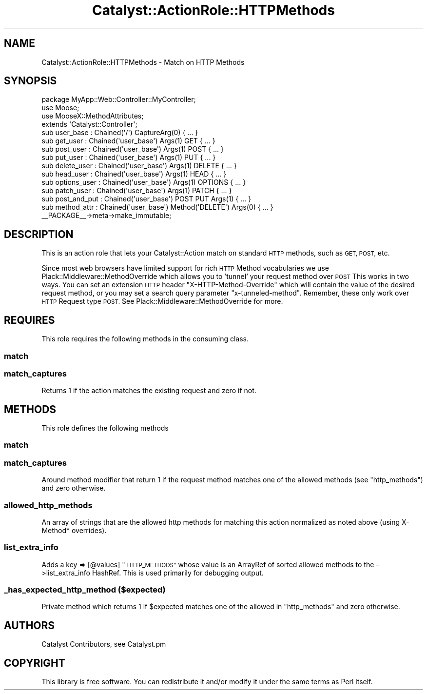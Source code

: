 .\" Automatically generated by Pod::Man 4.09 (Pod::Simple 3.35)
.\"
.\" Standard preamble:
.\" ========================================================================
.de Sp \" Vertical space (when we can't use .PP)
.if t .sp .5v
.if n .sp
..
.de Vb \" Begin verbatim text
.ft CW
.nf
.ne \\$1
..
.de Ve \" End verbatim text
.ft R
.fi
..
.\" Set up some character translations and predefined strings.  \*(-- will
.\" give an unbreakable dash, \*(PI will give pi, \*(L" will give a left
.\" double quote, and \*(R" will give a right double quote.  \*(C+ will
.\" give a nicer C++.  Capital omega is used to do unbreakable dashes and
.\" therefore won't be available.  \*(C` and \*(C' expand to `' in nroff,
.\" nothing in troff, for use with C<>.
.tr \(*W-
.ds C+ C\v'-.1v'\h'-1p'\s-2+\h'-1p'+\s0\v'.1v'\h'-1p'
.ie n \{\
.    ds -- \(*W-
.    ds PI pi
.    if (\n(.H=4u)&(1m=24u) .ds -- \(*W\h'-12u'\(*W\h'-12u'-\" diablo 10 pitch
.    if (\n(.H=4u)&(1m=20u) .ds -- \(*W\h'-12u'\(*W\h'-8u'-\"  diablo 12 pitch
.    ds L" ""
.    ds R" ""
.    ds C` ""
.    ds C' ""
'br\}
.el\{\
.    ds -- \|\(em\|
.    ds PI \(*p
.    ds L" ``
.    ds R" ''
.    ds C`
.    ds C'
'br\}
.\"
.\" Escape single quotes in literal strings from groff's Unicode transform.
.ie \n(.g .ds Aq \(aq
.el       .ds Aq '
.\"
.\" If the F register is >0, we'll generate index entries on stderr for
.\" titles (.TH), headers (.SH), subsections (.SS), items (.Ip), and index
.\" entries marked with X<> in POD.  Of course, you'll have to process the
.\" output yourself in some meaningful fashion.
.\"
.\" Avoid warning from groff about undefined register 'F'.
.de IX
..
.if !\nF .nr F 0
.if \nF>0 \{\
.    de IX
.    tm Index:\\$1\t\\n%\t"\\$2"
..
.    if !\nF==2 \{\
.        nr % 0
.        nr F 2
.    \}
.\}
.\" ========================================================================
.\"
.IX Title "Catalyst::ActionRole::HTTPMethods 3pm"
.TH Catalyst::ActionRole::HTTPMethods 3pm "2018-10-31" "perl v5.26.1" "User Contributed Perl Documentation"
.\" For nroff, turn off justification.  Always turn off hyphenation; it makes
.\" way too many mistakes in technical documents.
.if n .ad l
.nh
.SH "NAME"
Catalyst::ActionRole::HTTPMethods \- Match on HTTP Methods
.SH "SYNOPSIS"
.IX Header "SYNOPSIS"
.Vb 1
\&    package MyApp::Web::Controller::MyController;
\&
\&    use Moose;
\&    use MooseX::MethodAttributes;
\&
\&    extends \*(AqCatalyst::Controller\*(Aq;
\&
\&    sub user_base : Chained(\*(Aq/\*(Aq) CaptureArg(0) { ... }
\&
\&      sub get_user     : Chained(\*(Aquser_base\*(Aq) Args(1) GET { ... }
\&      sub post_user    : Chained(\*(Aquser_base\*(Aq) Args(1) POST { ... }
\&      sub put_user     : Chained(\*(Aquser_base\*(Aq) Args(1) PUT { ... }
\&      sub delete_user  : Chained(\*(Aquser_base\*(Aq) Args(1) DELETE { ... }
\&      sub head_user    : Chained(\*(Aquser_base\*(Aq) Args(1) HEAD { ... }
\&      sub options_user : Chained(\*(Aquser_base\*(Aq) Args(1) OPTIONS { ... }
\&      sub patch_user   : Chained(\*(Aquser_base\*(Aq) Args(1) PATCH { ... }
\&
\&
\&      sub post_and_put : Chained(\*(Aquser_base\*(Aq) POST PUT Args(1) { ... }
\&      sub method_attr  : Chained(\*(Aquser_base\*(Aq) Method(\*(AqDELETE\*(Aq) Args(0) { ... }
\&
\&    _\|_PACKAGE_\|_\->meta\->make_immutable;
.Ve
.SH "DESCRIPTION"
.IX Header "DESCRIPTION"
This is an action role that lets your Catalyst::Action match on standard
\&\s-1HTTP\s0 methods, such as \s-1GET, POST,\s0 etc.
.PP
Since most web browsers have limited support for rich \s-1HTTP\s0 Method vocabularies
we use Plack::Middleware::MethodOverride which allows you to 'tunnel' your
request method over \s-1POST\s0  This works in two ways.  You can set an extension
\&\s-1HTTP\s0 header \f(CW\*(C`X\-HTTP\-Method\-Override\*(C'\fR which will contain the value of the
desired request method, or you may set a search query parameter
\&\f(CW\*(C`x\-tunneled\-method\*(C'\fR.  Remember, these only work over \s-1HTTP\s0 Request type
\&\s-1POST.\s0  See Plack::Middleware::MethodOverride for more.
.SH "REQUIRES"
.IX Header "REQUIRES"
This role requires the following methods in the consuming class.
.SS "match"
.IX Subsection "match"
.SS "match_captures"
.IX Subsection "match_captures"
Returns 1 if the action matches the existing request and zero if not.
.SH "METHODS"
.IX Header "METHODS"
This role defines the following methods
.SS "match"
.IX Subsection "match"
.SS "match_captures"
.IX Subsection "match_captures"
Around method modifier that return 1 if the request method matches one of the
allowed methods (see \*(L"http_methods\*(R") and zero otherwise.
.SS "allowed_http_methods"
.IX Subsection "allowed_http_methods"
An array of strings that are the allowed http methods for matching this action
normalized as noted above (using X\-Method* overrides).
.SS "list_extra_info"
.IX Subsection "list_extra_info"
Adds a key => [@values] \*(L"\s-1HTTP_METHODS\*(R"\s0 whose value is an ArrayRef of sorted
allowed methods to the \->list_extra_info HashRef.  This is used primarily for
debugging output.
.SS "_has_expected_http_method ($expected)"
.IX Subsection "_has_expected_http_method ($expected)"
Private method which returns 1 if \f(CW$expected\fR matches one of the allowed
in \*(L"http_methods\*(R" and zero otherwise.
.SH "AUTHORS"
.IX Header "AUTHORS"
Catalyst Contributors, see Catalyst.pm
.SH "COPYRIGHT"
.IX Header "COPYRIGHT"
This library is free software. You can redistribute it and/or modify it under
the same terms as Perl itself.
